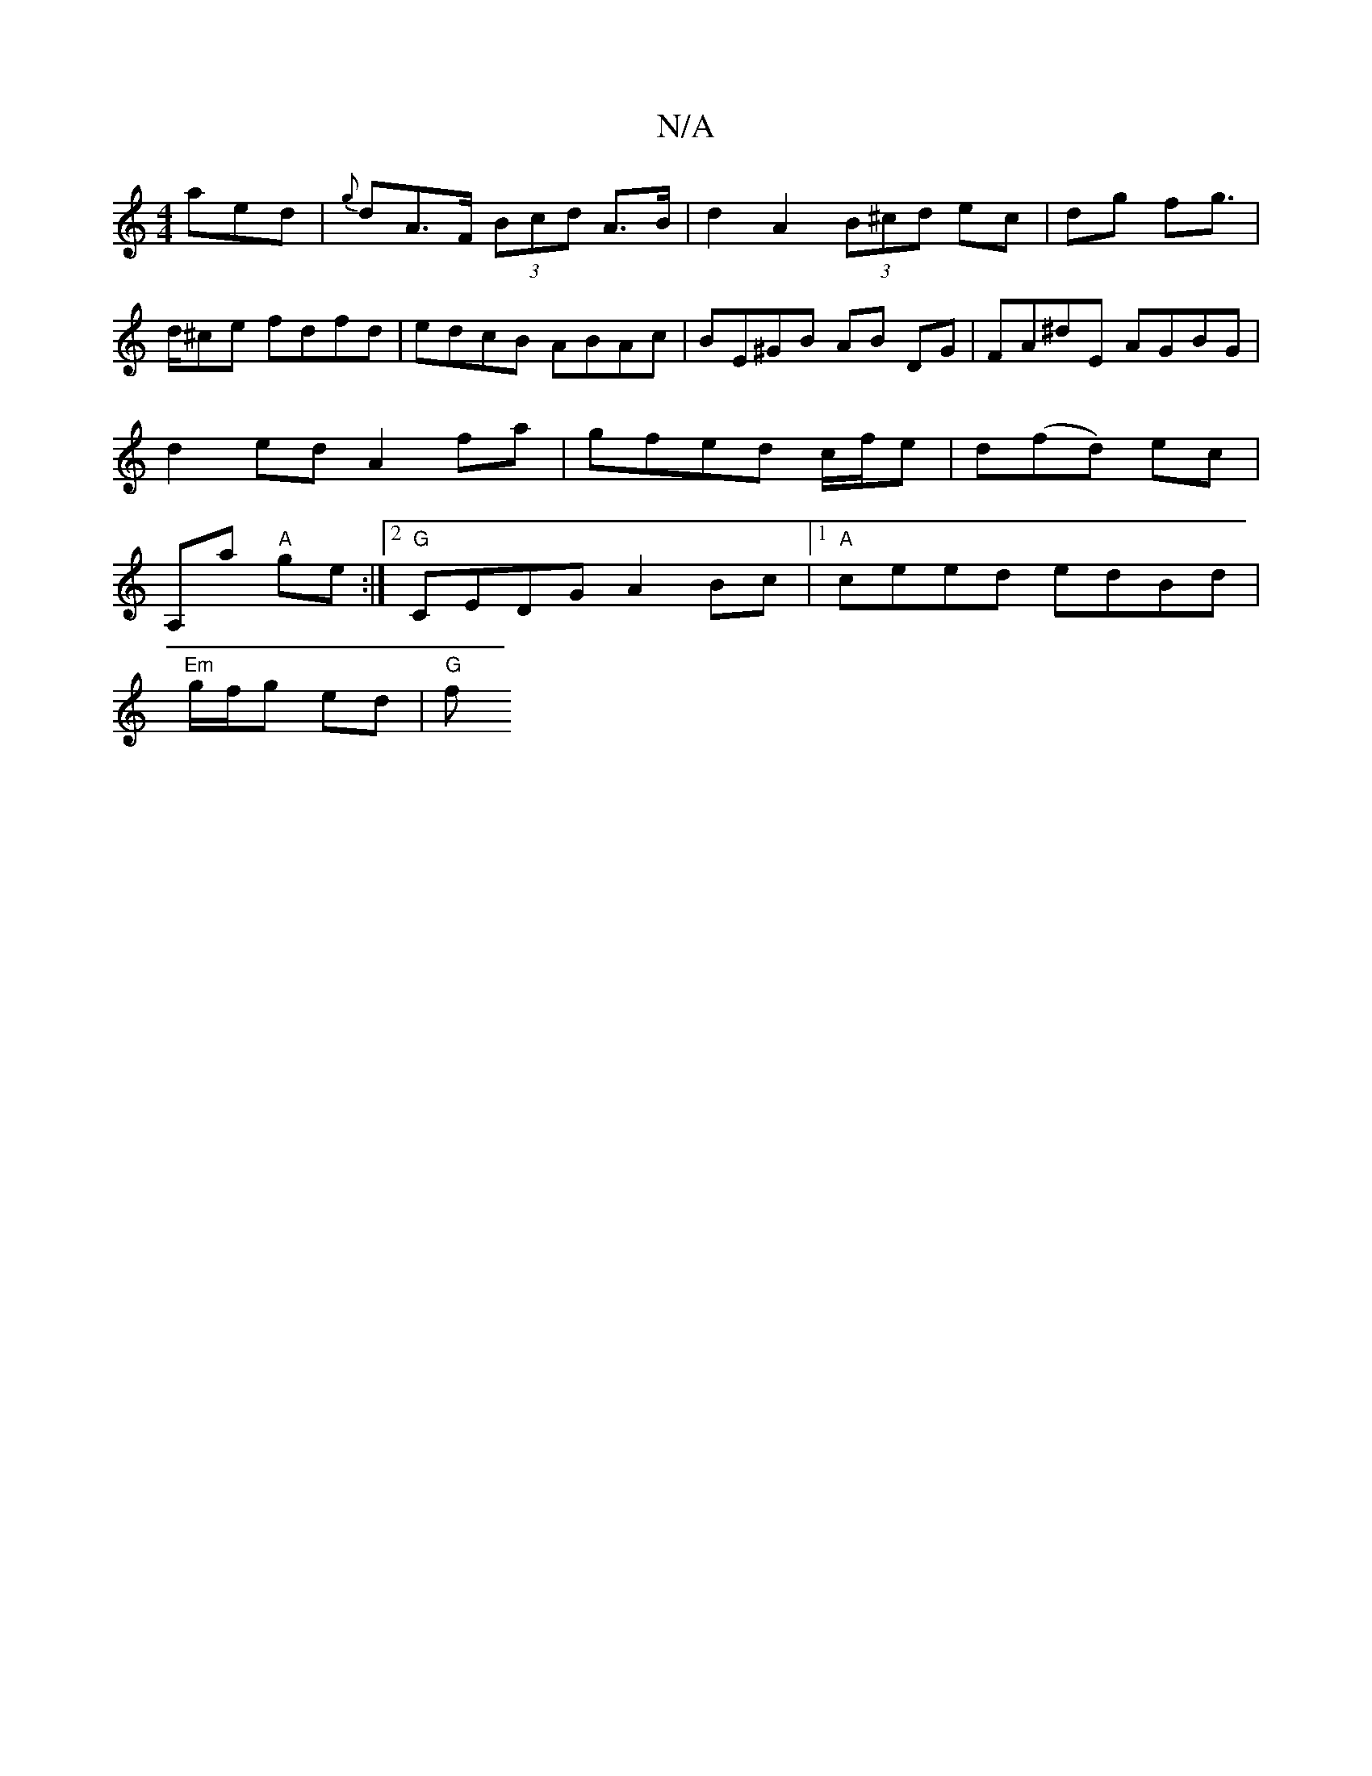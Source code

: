 X:1
T:N/A
M:4/4
R:N/A
K:Cmajor
aed | {g}dA>F (3Bcd A>B | d2A2 (3B^cd ec|dg fg|>d^ce fdfd | edcB ABAc | BE^GB AB DG | FA^dE AGBG |
d2 ed A2 fa | gfed c/f/e | d(fd) ec |
A,a "A"ge :|2 "G"CEDG A2Bc |1 "A"ceed edBd |
"Em"g/f/g ed |"G"f